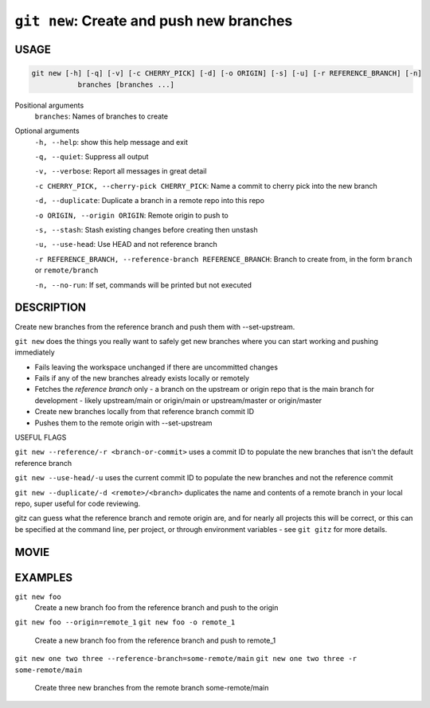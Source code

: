 ``git new``: Create and push new branches
-----------------------------------------

USAGE
=====

.. code-block:: bash

    git new [-h] [-q] [-v] [-c CHERRY_PICK] [-d] [-o ORIGIN] [-s] [-u] [-r REFERENCE_BRANCH] [-n]
               branches [branches ...]

Positional arguments
  ``branches``: Names of branches to create

Optional arguments
  ``-h, --help``: show this help message and exit

  ``-q, --quiet``: Suppress all output

  ``-v, --verbose``: Report all messages in great detail

  ``-c CHERRY_PICK, --cherry-pick CHERRY_PICK``: Name a commit to cherry pick into the new branch

  ``-d, --duplicate``: Duplicate a branch in a remote repo into this repo

  ``-o ORIGIN, --origin ORIGIN``: Remote origin to push to

  ``-s, --stash``: Stash existing changes before creating then unstash

  ``-u, --use-head``: Use HEAD and not reference branch

  ``-r REFERENCE_BRANCH, --reference-branch REFERENCE_BRANCH``: Branch to create from, in the form ``branch`` or ``remote/branch``

  ``-n, --no-run``: If set, commands will be printed but not executed

DESCRIPTION
===========

Create new branches from the reference branch and push them with
--set-upstream.

``git new`` does the things you really want to safely get new branches
where you can start working and pushing immediately

- Fails leaving the workspace unchanged if there are uncommitted changes

- Fails if any of the new branches already exists locally or remotely

- Fetches the *reference branch* only - a branch on the upstream or origin repo
  that is the main branch for development - likely upstream/main or origin/main
  or upstream/master or origin/master

- Create new branches locally from that reference branch commit ID

- Pushes them to the remote origin with --set-upstream

USEFUL FLAGS

``git new --reference/-r <branch-or-commit>`` uses a commit ID
to populate the new branches that isn't the default reference branch

``git new --use-head/-u`` uses the current commit ID to populate the new
branches and not the reference commit

``git new --duplicate/-d <remote>/<branch>`` duplicates the name
and contents of a remote branch in your local repo, super useful for code
reviewing.

gitz can guess what the reference branch and remote origin are, and for
nearly all projects this will be correct, or this can be specified at the
command line, per project, or through environment variables - see ``git gitz``
for more details.

MOVIE
=====

.. figure:: https://raw.githubusercontent.com/rec/gitz/git-add-improvements/doc/movies/git-new.svg?sanitize=true
    :align: center
    :alt: git-new.svg

EXAMPLES
========

``git new foo``
    Create a new branch foo from the reference branch and push to the origin

``git new foo --origin=remote_1``
``git new foo -o remote_1``
    Create a new branch foo from the reference branch and push to remote_1

``git new one two three --reference-branch=some-remote/main``
``git new one two three -r some-remote/main``
    Create three new branches from the remote branch some-remote/main
